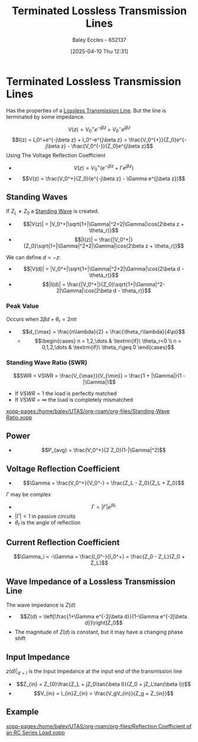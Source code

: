 :PROPERTIES:
:ID:       b33bc66e-a3b5-49b5-adf2-a416c00ea997
:END:
#+title: Terminated Lossless Transmission Lines
#+date: [2025-04-10 Thu 12:31]
#+AUTHOR: Baley Eccles - 652137
#+STARTUP: latexpreview

* Terminated Lossless Transmission Lines
Has the properties of a [[id:edebf41f-5b67-41c6-8996-7da80196e3a3][Lossless Transmission Line]]. But the line is terminated by some impedance.

\[V(z) = V_0^+e^{-j\beta z} + V_0^-e^{j\beta z}\]
\[I(z) = I_0^+e^{-j\beta z} + I_0^-e^{j\beta z} = \frac{V_0^{+}}{Z_0}e^{-j\beta z} - \frac{V_0^{-}}{Z_0}e^{j\beta z}\]
Using The Voltage Reflection Coefficient
 - \[V(z) = V_0^+(e^{-j\beta z} + \Gamma e^{j\beta z})\]
 - \[V(z) = \frac{V_0^+}{Z_0}(e^{-j\beta z} - \Gamma e^{j\beta z})\]
   
** Standing Waves
If $Z_L\neq Z_0$ a [[id:c32a1e4d-5f55-4266-a585-a89185bcb39a][Standing Wave]] is created.
 - \[|V(z)| = |V_0^+|\sqrt{1+|\Gamma|^2+2|\Gamma|\cos(2\beta z + \theta_r)}\]
 - \[|I(z)| = \frac{|V_0^+|}{Z_0}\sqrt{1+|\Gamma|^2+2|\Gamma|\cos(2\beta z + \theta_r)}\]
We can define $d = -z$:
 - \[|V(d)| = |V_0^+|\sqrt{1+|\Gamma|^2+2|\Gamma|\cos(2\beta d - \theta_r)}\]
 - \[|I(d)| = \frac{|V_0^+|}{Z_0}\sqrt{1+|\Gamma|^2-2|\Gamma|\cos(2\beta d - \theta_r)}\]
*** Peak Value
Occurs when $2\beta d +\theta_r = 2n\pi$
 - \[d_{\max} = \frac{n\lambda}{2} + \frac{\theta_r\lambda}{4\pi}\]
   - \[\begin{cases}
     n = 1,2,\dots & \textrm{if}\ \theta_r<0 \\
     n = 0,1,2,\dots & \textrm{if}\ \theta_r\geq 0
     \end{cases}\]
*** Standing Wave Ratio (SWR)
\[SWR = VSWR = \frac{V_{\max}}{V_{\min}} = \frac{1 + |\Gamma|}{1 - |\Gamma|}\]
 - If $VSWR = 1$ the load is perfectly matched
 - If $VSWR = \infty$ the load is completely mismatched
[[xopp-pages:/home/baley/UTAS/org-roam/org-files/Standing-Wave Ratio.xopp]]
** Power
 - \[P_{avg} = \frac{V_0^+}{2 Z_0}(1-|\Gamma|^2)\]
** Voltage Reflection Coefficient
 - \[\Gamma = \frac{V_0^+}{V_0^-} = \frac{Z_L - Z_0}{Z_L + Z_0}\]
$\Gamma$ may be complex
 - \[\Gamma = |\Gamma| e^{j\theta_r}\]
 - $|\Gamma| < 1$ in passive circuits
 - $\theta_r$ is the angle of reflection

** Current Reflection Coefficient
\[\Gamma_i = -\Gamma = \frac{I_0^-}{I_0^+} = \frac{Z_0 - Z_L}{Z_0 + Z_L}\]

** Wave Impedance of a Lossless Transmission Line
The wave impedance is $Z(d)$
 - \[Z(d) = \left[\frac{1+\Gamma e^{-2j\beta d}}{1-\Gamma e^{-2j\beta d}}\right]Z_0\]
 - The magnitude of $Z(d)$ is constant, but it may have a changing phase shift

** Input Impedance
$z(d)\vert_{d = l}$ is the Input Impedance at the input end of the transmission line
 - \[Z_{in} = Z_{0}\frac{Z_L + jZ_0\tan(\beta l)}{Z_0 + jZ_L\tan(\beta l)}\]
 - \[V_{in} = I_{in}Z_{in} = \frac{V_gV_{in}}{Z_g + Z_{in}}\]

** Example
[[xopp-pages:/home/baley/UTAS/org-roam/org-files/Reflection Coefficient of an RC Series Load.xopp]]

